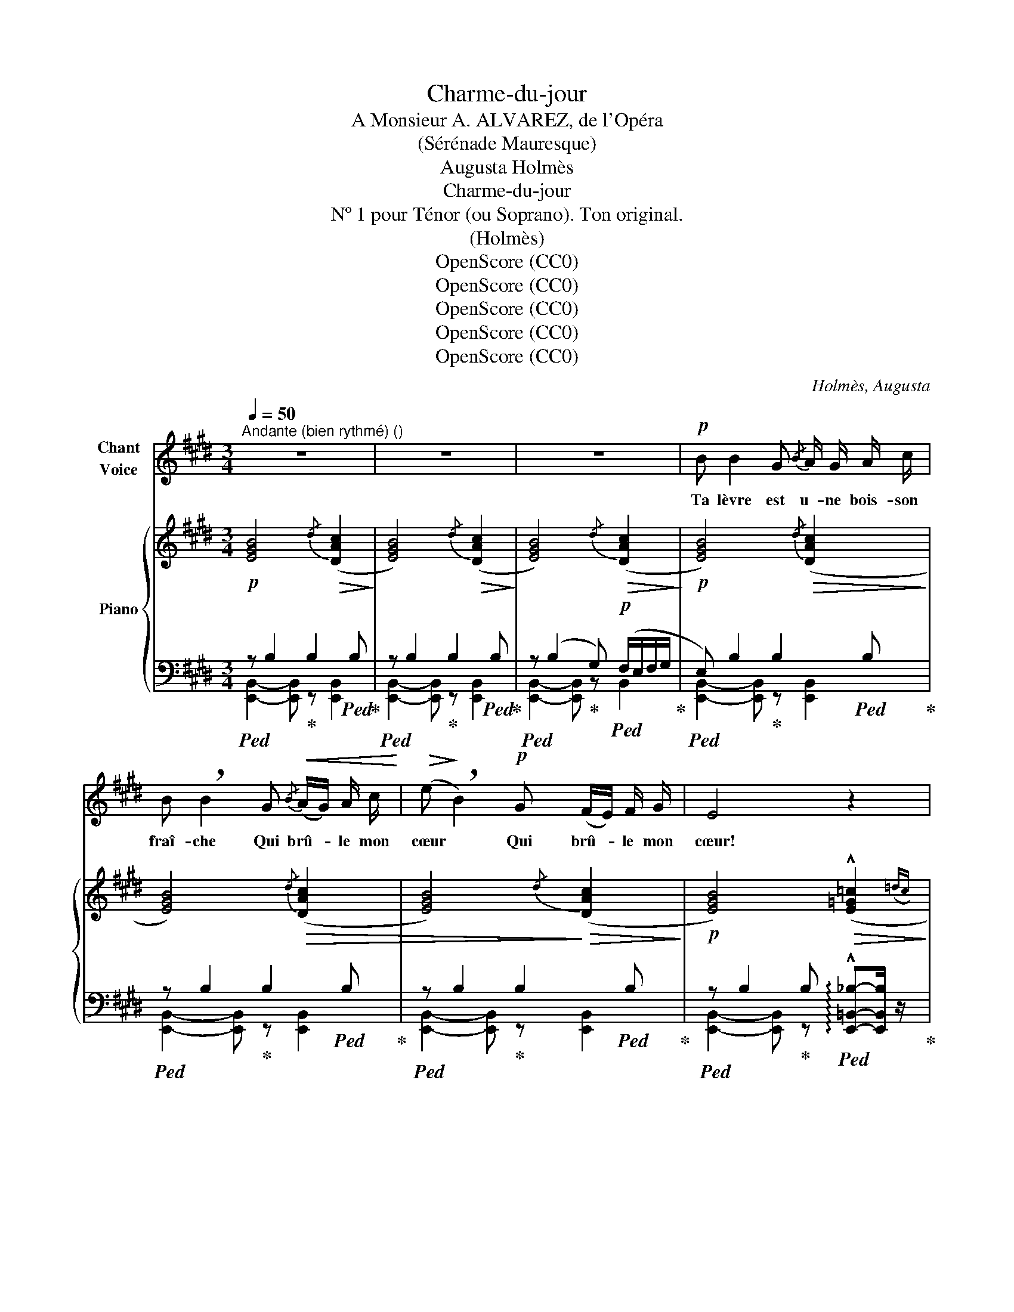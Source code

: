 X:1
T:Charme-du-jour
T:A Monsieur A. ALVAREZ, de l'Opéra
T:(Sérénade Mauresque)
T:Augusta Holmès
T:Charme-du-jour
T:Nº 1 pour Ténor (ou Soprano). Ton original.
T:(Holmès)
T:OpenScore (CC0)
T:OpenScore (CC0)
T:OpenScore (CC0)
T:OpenScore (CC0)
T:OpenScore (CC0)
C:Holmès, Augusta
Z:(Holmès)
Z:OpenScore (CC0)
%%score ( 1 2 ) { ( 3 6 ) | ( 4 5 ) }
L:1/8
Q:1/4=50
M:3/4
K:E
V:1 treble nm="Chant\nVoice"
V:2 treble 
V:3 treble nm="Piano"
V:6 treble 
V:4 bass 
V:5 bass 
V:1
"^Andante (bien rythmé) ()" z6 | z6 | z6 |!p! B B2 G{/B} A/ G/ A/ c/ | %4
w: |||Ta lèvre est u- ne bois- son|
 B !breath!B2 G!<(!{/B} (A/G/) A/ c/!<)! |!>(! (e!>)! !breath!B2)!p! G (F/E/) F/ G/ | E4 z2 | %7
w: fraî- che Qui brû- * le mon|cœur * Qui brû- * le mon|cœur!|
!p! B/ B/ B2 G"^cédez un peu"({GB)} (A/!breath!B/)[Q:1/4=45] c/ f/ | %8
w: L'a- né- mo- ne rose * et la|
[Q:1/4=43] (e/(3d/4e/4d/4B/) G/[Q:1/4=50]"^a tempo" z!f! B =d/ e/ d/ e/ | %9
w: pê- * * * * che Se mê- lent sur ta|
!>(! (^d/(3c/4d/4c/4!>)! A) z!>(! B/ e/ d c({dc)} | G2-!>)! !breath!G!p! B =c/ =d/ c/ d/ | %11
w: jou- * * * e, Sur ta joue en|fleur! _ Se mê- lent sur ta|
 (B/(3A/4B/4A/4) =G z!<(! A/ B/!<)!!>(! ^d B!>)! | e2- e z z2 | z6 | %14
w: jou- * * * e, Sur ta joue en|fleur! _||
!p! B/ B/ B2 B!<(!({B=d)} (=c/B/) c/ e/!<)! |!p! (=g !breath!=d2)!mf! d f (3(e/f/) e/ | %16
w: Ton re- gard, sous ta _ che- ve-|lu- re, E- clair dans * la|
 B2- !breath!B!p! B{/B} (A/=G/) A/ =c/ | B2- !breath!B!<(! B (=c/!<)!!fermata!e) d/ | %18
w: nuit! _ E- clair * dans la|nuit! _ Ra- ya _ mon|
[Q:1/4=50]"^a tempo"!>(!{/d} B2-!>)! B2 e!<(! e/ d/!<)! | (f2 !breath!F2)!<(! B3/2 B/!<)! | %20
w: cœur * d'u- ne fé-|lu- re D'où ma|
"^à volonté"!f! (=g3/2(3f/4g/4!>(!f/4 e3/2(3^d/4e/4d/4 =c3/2(3B/4c/4B/4 | %21
w: for- * * * * * * * * * * *|
 !breath!^A)!>)!!<(! =G (G!<)! !fermata!e2)!>(! d |[Q:1/4=50]"^a tempo"{/d} B2- B!>)! z z2 | z6 | %24
w: ce vers toi _ s'en-|fuit! _||
!p! B B/ B/ B G!<(!(({GB)} A/G/A/)!<)! c/ | %25
w: Fleur de gre- nade et ro- * * se|
!>(! (e!>)! B2)!f! e[Q:1/4=42]!>(!"^molto rall." (fd/4c/4[Q:1/4=40]d/4c/4!>)! || %26
w: blan- che, O «Char- * * * *|
[M:2/4][Q:1/4=38] d2 (3cdc ||[M:3/4][Q:1/4=50]"^a tempo" G2-) G!p!!>(! (e (F/)!>)!E/) F/ G/ | %28
w: me du _ _|Jour!» * O «Char- * me du|
 E4- E z |!p! B/ B/ B2 G({GB)} (A/B/) c/ f/ | %30
w: Jour!» _|Les ba- lan- ce- ments * de ta|
 (e/d/({ed)}B/ G/) z!>(! (B =d/)!>)!!p! e/!<(! d/ e/!<)! | %31
w: han- * * che Scan- * dent mes po-|
!>(! (^d/(3c/4d/4c/4!>)! A) z!<(! B/ e/!<)!!>(! (d c)({dc)} | %32
w: ê- * * * mes, mes po- ê- mes d'a-|
 G2- !breath!G!>)!!>(! (B!>)!!p! =c/) =d/ c/ d/ | %33
w: mour! _ Scan- * dent mes po-|
 (B/(3A/4B/4A/4) =G z!<(! A/ B/!<)! ^d!>(! c/ B/!>)! |!p! e4 z2 | z6 | %36
w: ê- * * * mes, mes po- ê- mes d'a-|mour!||
!p!"^(avec un accent farouche)" B B2 B/ B/!<(!{/=d} (=c/B/) A/ c/!<)! | %37
w: Et si, dans la soif * é- ter-|
!f! (e !breath!B2)!mf! B{/B} (A/=G/) A/ =c/ | B2- !breath!B!p! =G{/G} (F/E/) F/ G/ | %39
w: nel- le, Par- mi _ les mau-|dits, _ Par- mi _ les mau-|
 F2- !breath!F"^crescendo" B =c3/2 c/4 c/4 | B3/2 B/4 B/4 e2 !breath!d B/ B/ | %41
w: dits, _ Un Djinn m'ap- por-|tait sous son ai- le De la|
!mf! (=f2 B)!p! !tenuto!f !tenuto!f !tenuto!f | !tenuto!^f6- | f2- f2 z!f!!<(! B/ B/[Q:1/4=45] | %44
w: nei- ge du Pa- ra-|dis,|_ _ Je crie-|
 e z/ d/ f2 e d!<)! | %45
w: rais: Va- t'en! Car j'im-|
!ff! (6:4:6(f/"^cédez"[Q:1/4=47]e/d/c/[Q:1/4=45]d/c/) !breath!A!f![Q:1/4=43] B d c/ A/ | %46
w: plo- * * * * * re Al- lah le Clé-|
[Q:1/4=50]"^a tempo" F2- F z!ff! B3/2 B/ | !^!g2 !^!f !^!f !^!e !^!d | %48
w: ment! _ «La re-|voir! La re- voir en-|
!>(! (!^!f/e/({fe)}c/!>)! A/) z2!mf!"^poco rall."[Q:1/4=44]!>(! (e3/2 d/)!>)! | %49
w: co- * * re, Et souf-|
"^a tempo"[Q:1/4=50] B4!p!"^cédez"[Q:1/4=44]!<(! A/ B/ d/!<)!!>(! c/({dc)} | %50
w: frir é- ter- nel- le-|
"^a tempo"[Q:1/4=50] G2-!>)! G z"^rall."[Q:1/4=44]!>(! (e3/2!>)! d/) | %51
w: ment! _ Et souf-|
"^a tempo"[Q:1/4=50] B4!f!"^cédez"[Q:1/4=44]!<(! =c/ =d/!<)!!>(! !tenuto!f/ e/({fe)}!>)! | %52
w: frir é- ter- nel- le-|
"^a tempo"[Q:1/4=50] B2- !breath!B"^crescendo" B/ B/ !^!=f3/2 B/ | %53
w: ment! _ La re- voir en-|
 (!^!^f2 !breath!^A) f/ f/ !^!=g3/2 c/ |!f! (!^!^g2 !breath!^B2) (3:2:2d2 G | %55
w: co- re! La re- voir en-|co- re, Et souf-|
!<(! (3!breath!B e!<)! c!ff!"^allarg."[Q:1/4=44] f7/2 g/{e} |[Q:1/4=50] g4- g z | z6[Q:1/4=44] | %58
w: frir é- ter- nel- le-|ment!» _||
[Q:1/4=50] z6 | !fermata!z6 |] %60
w: ||
V:2
 x6 | x6 | x6 | x6 | x6 | x6 | x6 | x6 | x6 | x6 | x6 | x6 | x6 | x6 | x6 | x6 | x6 | x6 | x6 | %19
 x6 | x6 | x6 | x6 | x6 | x6 | x6 ||[M:2/4] x4 ||[M:3/4] x6 | x6 | x6 | x6 | x6 | x6 | x6 | x6 | %35
 x6 | x6 | x6 | x6 | x6 | x6 | x6 | x6 | x6 | x6 | x6 | x6 | x6 | x6 | x6 | x6 | x6 | x6 | x6 | %54
 x6 | x6 | e4- e x | x6 | x6 | x6 |] %60
V:3
!p! [EGB]4!>(!{/d} (([DAc]2!>)! | [EGB]4))!>(!{/d} (([DAc]2!>)! | [EGB]4))!>(!{/d} (([DAc]2!>)! | %3
!p! [EGB]4))!>(!{/d} (([DAc]2!>)! | [EGB]4))!>(!{/d} (([DAc]2 | [EGB]4))!>)!!>(!{/d} (([DAc]2!>)! | %6
!p! [EGB]4))!>(! (!^![E=G=c]2({=dc)}!>)! |!p! [E^GB]4)!>(!({/d} [DAc]2!>)! | %8
!p! e/(3d/4e/4d/4B/G/)"^a tempo" z2!f! (!arpeggio![G=dg]2 | %9
!>(! (d/)(3c/4d/4c/4!>)!A- A2)!>(! (dc({dc)} | [EG]2-) [EG]!>)! z!p! ((!arpeggio![F=cf]2 | %11
 !arpeggio![=GB=g]2-)) [GBg] z !arpeggio![^DA^d]2 |!f!!>(! e (B2!>)! G!<(!{/B} A/G/A/c/)!<)! | %13
!>(! (e B2!>)! G)!>(!({/d} (([Ac]2!>)! |!p! [EGB]2-))) [EGB] z!>(!{/f} (([F=ce]2 | %15
 [=GB=d]2-)) [GBd]!>)! z!mf! (f(3e/f/e/) | [=GB]2- [GB] z!p! (!arpeggio![EFAe]2 | %17
 !arpeggio![DFAd]2-) [DFAd] z!>(! ((!fermata![_B,E_B]2!>)! | %18
!p!"^a tempo" [=B,D=B]2-)) [B,DB] z!>(! (([_B,E_B]2!>)! |"_dim." [=B,D=B]4-)) [B,DB]2 | %20
!f!"_suivez"!>(! [=CE=c]6-!>)! | [=CE=c]6 | %22
!p!"^a tempo" [B,DB]!<(! !tenuto!B2!<)! !tenuto!B{/B} (A/=G/A/=c/) | %23
 (e B2) (!^!=d!>(! !arpeggio![^DA^d]2)!>)! |!p! (!arpeggio![EGe] [EGB]3)!>(!{/d} (([DAc]2 | %25
 [EGB]2-)) [EGB]!>)! z!f!"_molto rall." !arpeggio![Adfa]([da]/4[ca]/4[da]/4[ca]/4 || %26
[M:2/4]!>(! [da]2 [ca]2!>)! ||[M:3/4]!p!"^a tempo" [Geg]2-) [Geg] z [DAB]2 | %28
!<(! [EGB]4!<)!!>(! !^![E=G=c]2(({=dc)}!>)! |!p!!<(! [E^GB]4)!<)!!>(!({/d} [DAc]2!>)! | %30
!p! e/d/({ed)}B/G/) z2!<(! x2!<)! |!>(! (d/(3c/4d/4c/4 A2-)!>)! A!p! (dc({dc)} | %32
 [EG]2-) [EG] z!p! (!arpeggio![F=cf]2 | !arpeggio![=GB=g]2-) [GBg] z (!arpeggio![^DA^d]2 | %34
"_crescendo" (e) B2 G{/B} A/G/A/c/ |!mf! e B2) (!^!=d!>(! !arpeggio![^DA^d]2!>)! | %36
!p! [E=Ge]/) z/!<(! [EGB]3{/=d} ([EA=c]2!<)! |!f!!>(! [E=GB]2-)!>)! [EGB] z [=C=DF=c]2 | %38
 [B,=D=GB]2- [B,DGB] z (([^A,E^A]2 | [=A,D=A]2-)) [A,DA] z"_crescendo" !^![=CEF=c]2 | %40
 !^![B,DFB]2 !^![EFAe]2 !^![DFAd] z |!mf! [=FB=f] z!>(! ([=fb=f']4!>)! | %42
!pp!!8va(! !arpeggio!!wedge![^fb^f']/) z/ ([fbf']2 [dd']){/f'} (e'/d'/e'/g'/) | %43
 (b' f'2)!8va)!"_allarg.""_cresc." !^![d=ad']!^![cdac']!^![Bdab] | %44
!f! [ege']>[dgd'] [fgf']2 [ege'][dgd'] | %45
!ff! (6:4:6([faf']/"_suivez"[eae']/[dad']/[cac']/[dad']/[cac']/) [Ada]/ !breath!z/ ([Bdab] !^![dad'][cdac']/[Acda]/ | %46
"^a tempo" [FAdf]4-) [FAdf] z |!ff! !^![G^Bg]2 !^![GBf]2- [GBf] z | %48
!mf! (f/e/({fe)}c/A/) x z"_poco rall."!>(! (!^![EA]2!>)! | %49
"^a tempo" [EG]2-) [EG] z"_cédez"!p!!<(! A/B/!<)!!>(!d/c/({dc)}!>)! | %50
"^a tempo" [EG]2- [EG] z"_rall."!>(! (!^![E_B]2 | %51
"^a tempo" [=D=B]2-)!>)! [DB] z!f!!<(!"_rall." =c/=d/!<)!!>(!f/e/({fe)}!>)! | %52
"^a tempo" [=GB]2- [GB] z [=F=GB=f]2 | [^F^Ae^f]2- [FAef]2 [=G=Ac=g]2 | %54
!f! [^G^Bf^g]2 !>!f!>!d!>!B!>!G | [B,EGB] z!ff!"_allarg." (!^![A,-EA-]2 [A,DA]2) | %56
"^a tempo"!f! (!^!e B2 G){/B} (A/G/A/c/ | e B2)!ff! (!fermata!=d"_molto rall."!>(! [^DA^d]2)!>)! | %58
"^a tempo"!p! !arpeggio![EGe] z !arpeggio![EGe] z !arpeggio![EGe] z | %59
 !arpeggio![EGe] z z2 !fermata!z2 |] %60
V:4
!ped! z B,2!ped-up! B,2!ped! B,!ped-up! |!ped! z B,2!ped-up! B,2!ped! B,!ped-up! | %2
!ped! z (B,2!ped-up! G,)!p!!ped! (F,/E,/F,/G,/!ped-up! |!ped! E,) B,2!ped-up! B,2!ped! B,!ped-up! | %4
!ped! z B,2!ped-up! B,2!ped! B,!ped-up! |!ped! z B,2!ped-up! B,2!ped! B,!ped-up! | %6
!ped! z B,2!ped-up! B,!ped! !arpeggio!!^![E,,=B,,_B,]-[E,,B,,B,]/ z/!ped-up! | %7
!ped! z =B,2!ped-up! B,2!ped! B,!ped-up! |!ped! z B,2!ped-up! B,2!ped! B,!ped-up! | %9
!ped! z [F,B,D]2!ped-up! [F,B,D]!ped! z B,!ped-up! |!ped! z B,2!ped-up! B,!ped! z A,!ped-up! | %11
!ped! z B,2!ped-up! B,!ped! z B,!ped-up! |!ped! z (B,2!ped-up! G,)!ped! F,2!ped-up! | %13
!ped! z (B,2!ped-up! G, F,/E,/F,/G,/) |!ped! E, B,2!ped-up! B,!ped! z A,!ped-up! | %15
!ped! z B,2!ped-up! B,!ped! z A,!ped-up! |!ped! z B,2!ped-up! B,!ped! z2!ped-up! | %17
!ped! z B,2!ped-up! B,!ped! z2!ped-up! |!ped! F, F,2 F,!ped-up!!ped! =G,2!ped-up! | %19
!ped! F, F,2 F,2 F,!ped-up! |!ped! [B,,E,]6- | [B,,E,]6!ped-up! | %22
!ped! z !tenuto!B,2!ped-up! !tenuto!B, (A,/=G,/A,/=C/) | B, B,2 (=G, F,/E,/F,/^G,/ | %24
!ped! E,) B,2!ped-up! B,!ped! z B,!ped-up! |!ped! z B,2!ped-up! B,!ped! z [B,DFA]- || %26
[M:2/4] [B,DFA]2- [B,DFA]!ped-up! z ||[M:3/4]!ped! z B,2!ped-up! B,2!ped! B,!ped-up! | %28
!ped! z B,2!ped-up! B,!ped! !arpeggio!!^![E,,=B,,_B,]-[E,,B,,B,]/!ped-up! z/ | %29
!ped! z B,2!ped-up! B,2!ped! B,!ped-up! |!ped! z B,2!ped-up! B,2!ped! B,!ped-up! | %31
!ped! z [F,B,D]2!ped-up! [F,B,D]!ped! z F,!ped-up! |!ped! z B,2!ped-up! B,!ped! z A,!ped-up! | %33
!ped! z B,2!ped-up! B,!ped! z F,!ped-up! |!ped! z (B,2!ped-up! G,!ped! A,/G,/A,/C/)!ped-up! | %35
!ped! z B,2!ped-up! (!^!=D!ped! F,/E,/F,/G,/!ped-up! |!ped! E,) B,2!ped-up! B,!ped! z A,!ped-up! | %37
!ped! z B,2!ped-up! B,!ped! z A,!ped-up! |!ped! z =G,2!ped-up!!p! (B,, C,F,,) | %39
!ped! z F,2!ped-up! F,!ped! z A,!ped-up! |!ped! z B,!ped-up!!ped! z =C!ped-up!!ped! z B,!ped-up! | %41
!ped! z2 !arpeggio![=G,=D=F]3- [G,DF]/ z/!ped-up! |!ped! x!ped-up!"_una corda" (F2 D) (E/D/E/G/) | %43
 F F2 !^!D!ped!!^!C!^!B,!ped-up! |!ped! z !///-![B,E]/G/ !////-![B,E]2 G2!ped-up! | %45
!ped! z !//-![B,D]/4A/4 !//-![B,D]/4A/4 [B,D]/ z/ B,!ped-up!!ped! !^!DC/A,/!ped-up! | %46
!ped! F,4- F, z!ped-up! |!ped! z2 !^![G,DF]2- [G,DF]!ped-up! z | %48
!ped! z !arpeggio![E,A,CE]-[E,A,CE]!ped-up! z (!^!F,2 |!ped! G,) B,2!ped-up! B,!ped! z B,!ped-up! | %50
!ped! z B,2!ped-up! B,!ped! x2!ped-up! |!ped! z B,2!ped-up! B,!ped! z A,!ped-up! | %52
!ped! z B,2!ped-up!"^crescendo" B,!ped! z =G,!ped-up! |!ped! z F,2!ped-up! F,!ped! z =A,!ped-up! | %54
!ped! z G, !>!F!ped-up!!>!D!>!^B,!>!G, | [B,,,B,,] z!ped! [B,,,B,,]2- [B,,,B,,]2!ped-up! | %56
!ped! z (B,2!ped-up! G,)!ped! z/ (G,/A,/C/)!ped-up! | %57
!ped! z B,2!ped-up! (!fermata!=D!ped! F,/)(E,/F,/>G,/)!ped-up! | %58
!ped! G,6-!ped-up!!ped!!ped-up!!ped!!ped-up! |!ped! G,2!ped-up! z2 !fermata!z2 |] %60
V:5
 [E,,B,,]2- [E,,B,,] z [E,,B,,]2 | [E,,B,,]2- [E,,B,,] z [E,,B,,]2 | [E,,B,,]2- [E,,B,,] z B,,2 | %3
 [E,,B,,]2- [E,,B,,] z [E,,B,,]2 | [E,,B,,]2- [E,,B,,] z [E,,B,,]2 | %5
 [E,,B,,]2- [E,,B,,] z [E,,B,,]2 | [E,,B,,]2- [E,,B,,] z x2 | %7
 [E,,B,,]2- [E,,B,,] z"^suivez" [E,,B,,]2 | [E,,B,,]2- [E,,B,,] z [E,,B,,]2 | %9
 [B,,,B,,]2- [B,,,B,,] z [B,,,B,,]2 | [E,,B,,]2- [E,,B,,] z [=D,,=D,]2 | %11
 [=G,,=D,]2- [G,,D,] z [B,,F,]2 | !arpeggio![E,,B,,E,]2- [E,,B,,E,] z !arpeggio!B,,2 | %13
 !arpeggio![E,,B,,E,]2- [E,,B,,E,] z !arpeggio!B,,2 | !arpeggio![E,,B,,]2- [E,,B,,] z [=D,,=D,]2 | %15
 [=G,,=D,]2- [G,,D,] z [=D,,D,]2 | [=G,,=D,]2- [G,,D,] z{/=C,,} (=C,>A,,) | %17
 [B,,,B,,]2- [B,,,B,,] z !arpeggio!!fermata![=B,,=G,]2 | !arpeggio!B,,4 !arpeggio!=B,,2 | %19
 !arpeggio!B,,4- B,,2 | x6 | x6 | [B,,F,]2- [B,,F,] z !arpeggio!B,,2 | %23
 !arpeggio!B,,2- B,, z !arpeggio!B,,2 | [E,,B,,]2- [E,,B,,] z [E,,B,,]2 | %25
 [E,,B,,]2- [E,,B,,] z [B,,,B,,]2- ||[M:2/4] [B,,,B,,]2- [B,,,B,,] z || %27
[M:3/4] [E,,B,,]2- [E,,B,,] z [B,,,B,,]2 | [E,,B,,]2- [E,,B,,] z x2 | %29
 [E,,B,,]2- [E,,B,,] z [E,,B,,]2 | [E,,B,,]2- [E,,B,,] z [E,,B,,]2 | %31
 [B,,,B,,]2- [B,,,B,,] z [B,,,B,,]2 | [E,,B,,]2- [E,,B,,] z [=D,,=D,]2 | %33
 [=G,,=D,]2- [G,,D,] z [B,,,B,,]2 | [E,,B,,]2- [E,,B,,] z !arpeggio!B,,2 | %35
 [E,,B,,]2- [E,,B,,] z !arpeggio!B,,2 | [E,,B,,]2- [E,,B,,] z [A,,,A,,]2 | %37
 [E,,,E,,]2- [E,,,E,,] z [=D,,=D,]2 | [=G,,=D,]2- [G,,D,] z x2 | %39
 [B,,,B,,]2- [B,,,B,,] z [A,,,A,,]2 | !^![B,,,B,,]2 !^![=C,,=C,]2 !^![B,,,B,,]2 | %41
 [=G,,,=G,,]4- [G,,,G,,] z | [F,,,F,,]/ z/ !arpeggio![F,B,D]3 !arpeggio![F,C]2 | %43
 !arpeggio![F,B,D]2- [F,B,D] x{/[B,,,B,,]} [B,,,B,,]2 | [E,,,E,,]4- [E,,,E,,] z | %45
 [F,,F,]2- [F,,F,]2{/[B,,,B,,]} [B,,,B,,]-[B,,,B,,] | z !^![B,,B,]2 !^![B,,B,]2 !^![B,,B,] | %47
 !^![G,,,G,,]4- [G,,,G,,] z | [A,,,A,,]2- [A,,,A,,] z z2 | %49
 !arpeggio![E,,B,,]2- [E,,B,,] z [B,,,B,,]2 | [E,,B,,]2- [E,,B,,] z (!^!=C,2 | %51
 [=G,,=D,]2-) [G,,D,] z [=D,,D,]2 | [=G,,=D,]2- [G,,D,] z [=G,,,G,,]2 | %53
 [F,,,F,,]2- [F,,,F,,] z [=A,,,=A,,]2 | [G,,,G,,]2- [G,,,G,,] z z2 | x6 | %56
 [E,,,E,,]2- [E,,,E,,] z [B,,,B,,]2 | [E,,,E,,]2- [E,,,E,,] z !arpeggio!B,,2 | %58
 !arpeggio![E,,B,,G,] z !arpeggio![E,,B,,G,] z !arpeggio![E,,B,,G,] z | %59
 !arpeggio![E,,B,,G,] z x4 |] %60
V:6
 x6 | x6 | x6 | x6 | x6 | x6 | x6 | x6 | !arpeggio![EG]4 x2 | %9
 !arpeggio![A^da]2 z2 !arpeggio![DA]2 | x6 | x6 | !arpeggio![EG]2- [EG] z D2 | %13
 !arpeggio![EG]2- [EG] z D2 | x6 | x4 !arpeggio![F=c]2 | x6 | x6 | x6 | x6 | x6 | x6 | x4 D2 | %23
 !arpeggio![E=G]2- [EG] z x2 | x6 | x6 ||[M:2/4] x4 ||[M:3/4] x6 | x6 | x6 | %30
 !arpeggio![EG]4 (!arpeggio![G=dg]2 | !arpeggio![A^da]2) x2 !arpeggio![DA]2 | x6 | x6 | %34
 !arpeggio![EG]4 D2 | !arpeggio![EG]4 x2 | x6 | x6 | x6 | x6 | x6 | x6 |!8va(! x4 ^a2 | %43
 [bd']2- [bd']!8va)! x x2 | x6 | x6 | z !^!B2 !^!B2 !^!B | x6 | !arpeggio![Ac]2- [Ac] x x2 | %49
 x4 [DA]2 | x6 | x4 [F=c]2 | x6 | x6 | x6 | x6 |{/[G,EG]} [EG]4 D2 | [EG]2- [EG] z x2 | x6 | x6 |] %60

